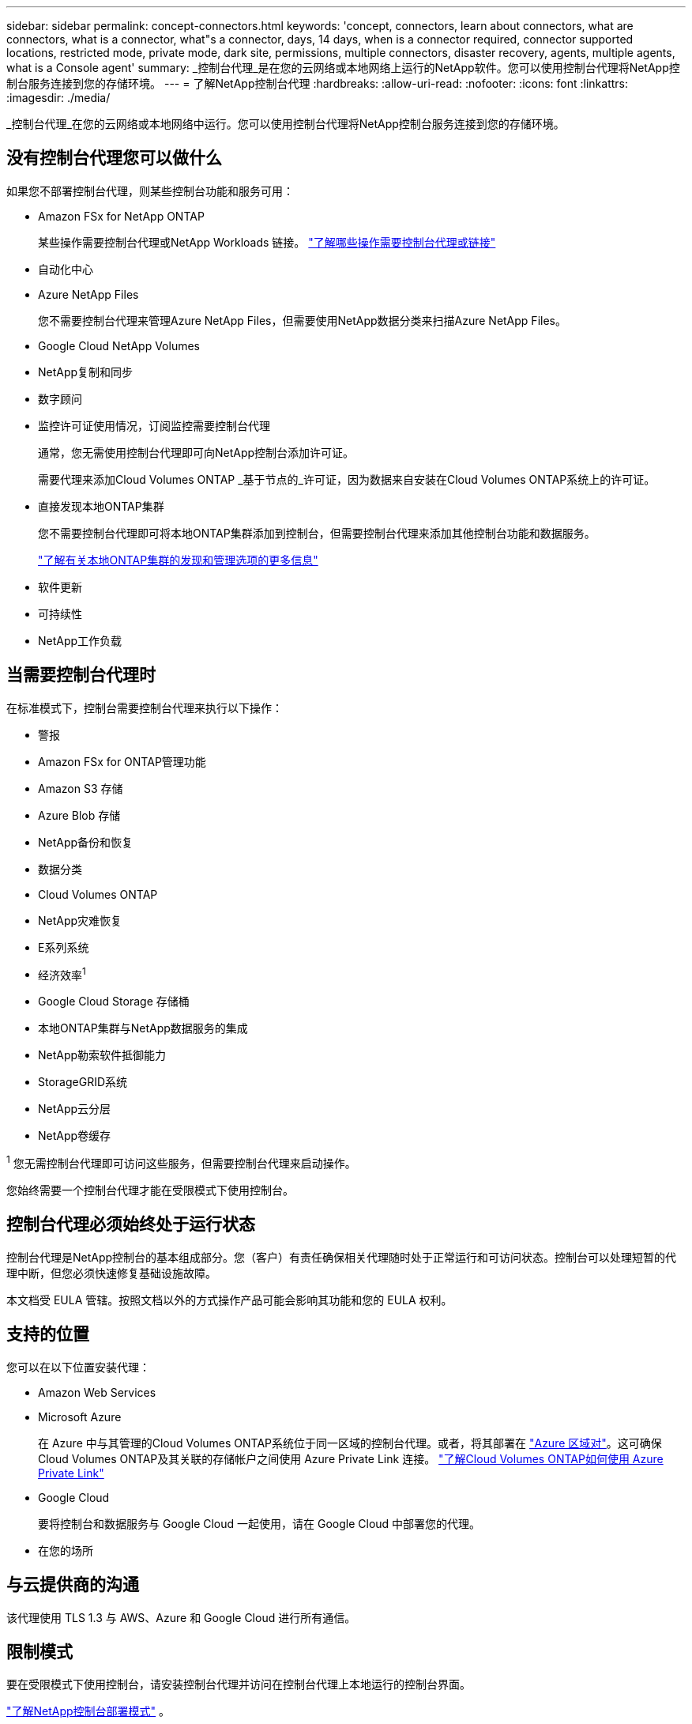 ---
sidebar: sidebar 
permalink: concept-connectors.html 
keywords: 'concept, connectors, learn about connectors, what are connectors, what is a connector, what"s a connector, days, 14 days, when is a connector required, connector supported locations, restricted mode, private mode, dark site, permissions, multiple connectors, disaster recovery, agents, multiple agents, what is a Console agent' 
summary: _控制台代理_是在您的云网络或本地网络上运行的NetApp软件。您可以使用控制台代理将NetApp控制台服务连接到您的存储环境。 
---
= 了解NetApp控制台代理
:hardbreaks:
:allow-uri-read: 
:nofooter: 
:icons: font
:linkattrs: 
:imagesdir: ./media/


[role="lead"]
_控制台代理_在您的云网络或本地网络中运行。您可以使用控制台代理将NetApp控制台服务连接到您的存储环境。



== 没有控制台代理您可以做什么

如果您不部署控制台代理，则某些控制台功能和服务可用：

* Amazon FSx for NetApp ONTAP
+
某些操作需要控制台代理或NetApp Workloads 链接。 https://docs.netapp.com/us-en/bluexp-fsx-ontap/start/concept-fsx-aws.html["了解哪些操作需要控制台代理或链接"^]

* 自动化中心
* Azure NetApp Files
+
您不需要控制台代理来管理Azure NetApp Files，但需要使用NetApp数据分类来扫描Azure NetApp Files。

* Google Cloud NetApp Volumes
* NetApp复制和同步
* 数字顾问
* 监控许可证使用情况，订阅监控需要控制台代理
+
通常，您无需使用控制台代理即可向NetApp控制台添加许可证。

+
需要代理来添加Cloud Volumes ONTAP _基于节点的_许可证，因为数据来自安装在Cloud Volumes ONTAP系统上的许可证。

* 直接发现本地ONTAP集群
+
您不需要控制台代理即可将本地ONTAP集群添加到控制台，但需要控制台代理来添加其他控制台功能和数据服务。

+
https://docs.netapp.com/us-en/bluexp-ontap-onprem/task-discovering-ontap.html["了解有关本地ONTAP集群的发现和管理选项的更多信息"^]

* 软件更新
* 可持续性
* NetApp工作负载




== 当需要控制台代理时

在标准模式下，控制台需要控制台代理来执行以下操作：

* 警报
* Amazon FSx for ONTAP管理功能
* Amazon S3 存储
* Azure Blob 存储
* NetApp备份和恢复
* 数据分类
* Cloud Volumes ONTAP
* NetApp灾难恢复
* E系列系统
* 经济效率^1^
* Google Cloud Storage 存储桶
* 本地ONTAP集群与NetApp数据服务的集成
* NetApp勒索软件抵御能力
* StorageGRID系统
* NetApp云分层
* NetApp卷缓存


^1^ 您无需控制台代理即可访问这些服务，但需要控制台代理来启动操作。

您始终需要一个控制台代理才能在受限模式下使用控制台。



== 控制台代理必须始终处于运行状态

控制台代理是NetApp控制台的基本组成部分。您（客户）有责任确保相关代理随时处于正常运行和可访问状态。控制台可以处理短暂的代理中断，但您必须快速修复基础设施故障。

本文档受 EULA 管辖。按照文档以外的方式操作产品可能会影响其功能和您的 EULA 权利。



== 支持的位置

您可以在以下位置安装代理：

* Amazon Web Services
* Microsoft Azure
+
在 Azure 中与其管理的Cloud Volumes ONTAP系统位于同一区域的控制台代理。或者，将其部署在 https://docs.microsoft.com/en-us/azure/availability-zones/cross-region-replication-azure#azure-cross-region-replication-pairings-for-all-geographies["Azure 区域对"^]。这可确保Cloud Volumes ONTAP及其关联的存储帐户之间使用 Azure Private Link 连接。 https://docs.netapp.com/us-en/bluexp-cloud-volumes-ontap/task-enabling-private-link.html["了解Cloud Volumes ONTAP如何使用 Azure Private Link"^]

* Google Cloud
+
要将控制台和数据服务与 Google Cloud 一起使用，请在 Google Cloud 中部署您的代理。

* 在您的场所




== 与云提供商的沟通

该代理使用 TLS 1.3 与 AWS、Azure 和 Google Cloud 进行所有通信。



== 限制模式

要在受限模式下使用控制台，请安装控制台代理并访问在控制台代理上本地运行的控制台界面。

link:concept-modes.html["了解NetApp控制台部署模式"] 。



== 如何安装控制台代理

您可以直接从控制台、云提供商的市场安装控制台代理，也可以在您自己的 Linux 主机或 VCenter 环境中手动安装软件。如何开始取决于您是在标准模式还是受限模式下使用控制台。

* link:concept-modes.html["了解NetApp控制台部署模式"]
* link:task-quick-start-standard-mode.html["开始在标准模式下使用NetApp控制台"]
* link:task-quick-start-restricted-mode.html["开始在受限模式下使用NetApp控制台"]




== 云权限

您需要特定权限才能直接从NetApp控制台创建控制台代理，并且需要另一组权限来创建控制台代理实例本身。如果您直接从控制台在 AWS 或 Azure 中创建控制台代理，则控制台将使用其所需的权限创建控制台代理。

在标准模式下使用控制台时，如何提供权限取决于您计划如何创建控制台代理。

要了解如何设置权限，请参阅以下内容：

* 标准模式
+
** link:concept-install-options-aws.html["AWS 中的代理安装选项"]
** link:concept-install-options-azure.html["Azure 中的代理安装选项"]
** link:concept-install-options-google.html["Google Cloud 中的代理安装选项"]
** link:task-install-connector-on-prem.html#agent-permission-aws-azure["为本地部署设置云权限"]


* link:task-prepare-restricted-mode.html#step-6-prepare-cloud-permissions["设置限制模式的权限"]


要查看控制台代理日常操作所需的确切权限，请参阅以下页面：

* link:reference-permissions-aws.html["了解控制台代理如何使用 AWS 权限"]
* link:reference-permissions-azure.html["了解控制台代理如何使用 Azure 权限"]
* link:reference-permissions-gcp.html["了解控制台代理如何使用 Google Cloud 权限"]


您有责任在后续版本中添加新权限时更新控制台代理策略。发行说明列出了新的权限。



== 代理升级

NetApp每月更新代理软件以添加功能并提高稳定性。某些控制台功能（如Cloud Volumes ONTAP和本地ONTAP集群管理）依赖于控制台代理版本和设置。

在标准或受限模式下，如果控制台代理可以访问互联网，它将自动更新。



== 操作系统和虚拟机维护

维护控制台代理主机上的操作系统是您（客户）的责任。例如，您（客户）应按照贵公司的操作系统分发标准程序，对控制台代理主机上的操作系统应用安全更新。

请注意，您（客户）在应用次要安全更新时不需要停止控制台主机上的任何服务。

如果您（客户）需要停止然后启动控制台代理虚拟机，您应该从云提供商的控制台或使用标准的内部管理程序来执行此操作。

<<connectors-must-be-operational-at-all-times,控制台代理必须始终处于运行状态>> 。



== 多系统和代理

一个代理可以管理多个系统并在控制台中支持数据服务。您可以根据部署规模和使用的数据服务使用单个代理来管理多个系统。

对于大规模部署，请与您的NetApp代表合作来确定您的环境规模。如果遇到问题，请联系NetApp支持。

以下是代理部署的一些示例：

* 您有一个多云环境（例如，AWS 和 Azure），并且您希望在 AWS 中有一个代理，在 Azure 中有一个代理。每个系统都管理在这些环境中运行的Cloud Volumes ONTAP系统。
* 服务提供商可能使用一个控制台组织为其客户提供服务，同时使用另一个组织为其某个业务部门提供灾难恢复。每个组织都需要自己的代理人。

